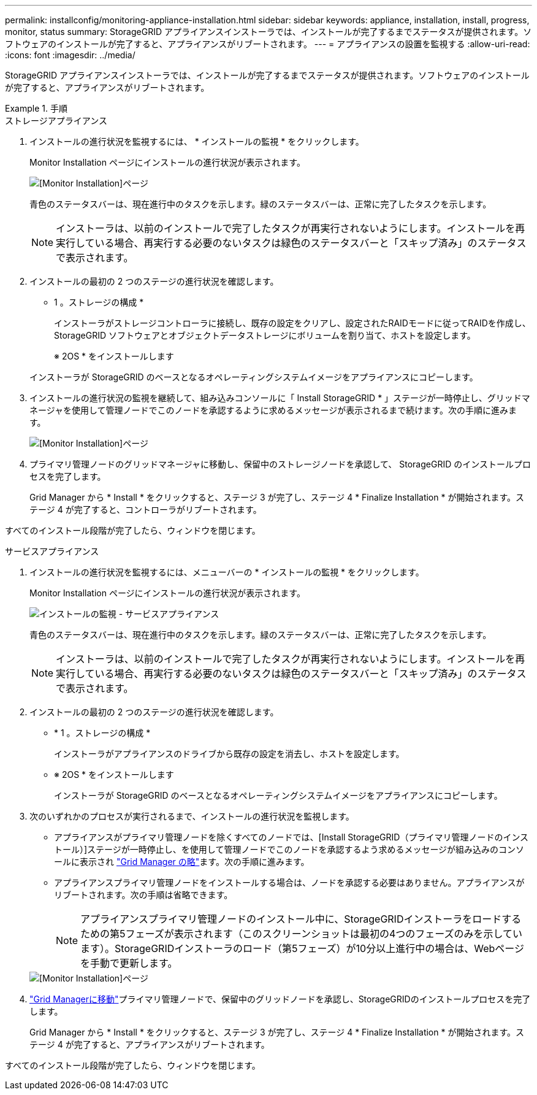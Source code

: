 ---
permalink: installconfig/monitoring-appliance-installation.html 
sidebar: sidebar 
keywords: appliance, installation, install, progress, monitor, status 
summary: StorageGRID アプライアンスインストーラでは、インストールが完了するまでステータスが提供されます。ソフトウェアのインストールが完了すると、アプライアンスがリブートされます。 
---
= アプライアンスの設置を監視する
:allow-uri-read: 
:icons: font
:imagesdir: ../media/


[role="lead"]
StorageGRID アプライアンスインストーラでは、インストールが完了するまでステータスが提供されます。ソフトウェアのインストールが完了すると、アプライアンスがリブートされます。

.手順
[role="tabbed-block"]
====
.ストレージアプライアンス
--
. インストールの進行状況を監視するには、 * インストールの監視 * をクリックします。
+
Monitor Installation ページにインストールの進行状況が表示されます。

+
image::../media/monitor_installation_configure_storage.gif[[Monitor Installation]ページ]

+
青色のステータスバーは、現在進行中のタスクを示します。緑のステータスバーは、正常に完了したタスクを示します。

+

NOTE: インストーラは、以前のインストールで完了したタスクが再実行されないようにします。インストールを再実行している場合、再実行する必要のないタスクは緑色のステータスバーと「スキップ済み」のステータスで表示されます。

. インストールの最初の 2 つのステージの進行状況を確認します。
+
* 1 。ストレージの構成 *

+
インストーラがストレージコントローラに接続し、既存の設定をクリアし、設定されたRAIDモードに従ってRAIDを作成し、StorageGRID ソフトウェアとオブジェクトデータストレージにボリュームを割り当て、ホストを設定します。

+
※ 2OS * をインストールします

+
インストーラが StorageGRID のベースとなるオペレーティングシステムイメージをアプライアンスにコピーします。

. インストールの進行状況の監視を継続して、組み込みコンソールに「 Install StorageGRID * 」ステージが一時停止し、グリッドマネージャを使用して管理ノードでこのノードを承認するように求めるメッセージが表示されるまで続けます。次の手順に進みます。
+
image::../media/monitor_installation_install_sgws.gif[[Monitor Installation]ページ]

. プライマリ管理ノードのグリッドマネージャに移動し、保留中のストレージノードを承認して、 StorageGRID のインストールプロセスを完了します。
+
Grid Manager から * Install * をクリックすると、ステージ 3 が完了し、ステージ 4 * Finalize Installation * が開始されます。ステージ 4 が完了すると、コントローラがリブートされます。



すべてのインストール段階が完了したら、ウィンドウを閉じます。

--
.サービスアプライアンス
--
. インストールの進行状況を監視するには、メニューバーの * インストールの監視 * をクリックします。
+
Monitor Installation ページにインストールの進行状況が表示されます。

+
image::../media/monitor_installation_services_appl.png[インストールの監視 - サービスアプライアンス]

+
青色のステータスバーは、現在進行中のタスクを示します。緑のステータスバーは、正常に完了したタスクを示します。

+

NOTE: インストーラは、以前のインストールで完了したタスクが再実行されないようにします。インストールを再実行している場合、再実行する必要のないタスクは緑色のステータスバーと「スキップ済み」のステータスで表示されます。

. インストールの最初の 2 つのステージの進行状況を確認します。
+
** * 1 。ストレージの構成 *
+
インストーラがアプライアンスのドライブから既存の設定を消去し、ホストを設定します。

** ※ 2OS * をインストールします
+
インストーラが StorageGRID のベースとなるオペレーティングシステムイメージをアプライアンスにコピーします。



. 次のいずれかのプロセスが実行されるまで、インストールの進行状況を監視します。
+
** アプライアンスがプライマリ管理ノードを除くすべてのノードでは、[Install StorageGRID（プライマリ管理ノードのインストール）]ステージが一時停止し、を使用して管理ノードでこのノードを承認するよう求めるメッセージが組み込みのコンソールに表示され https://docs.netapp.com/us-en/storagegrid/admin/signing-in-to-grid-manager.html["Grid Manager の略"^]ます。次の手順に進みます。
** アプライアンスプライマリ管理ノードをインストールする場合は、ノードを承認する必要はありません。アプライアンスがリブートされます。次の手順は省略できます。
+

NOTE: アプライアンスプライマリ管理ノードのインストール中に、StorageGRIDインストーラをロードするための第5フェーズが表示されます（このスクリーンショットは最初の4つのフェーズのみを示しています）。StorageGRIDインストーラのロード（第5フェーズ）が10分以上進行中の場合は、Webページを手動で更新します。

+
image::../media/monitor_installation_install_sgws.gif[[Monitor Installation]ページ]



. https://docs.netapp.com/us-en/storagegrid/admin/signing-in-to-grid-manager.html["Grid Managerに移動"^]プライマリ管理ノードで、保留中のグリッドノードを承認し、StorageGRIDのインストールプロセスを完了します。
+
Grid Manager から * Install * をクリックすると、ステージ 3 が完了し、ステージ 4 * Finalize Installation * が開始されます。ステージ 4 が完了すると、アプライアンスがリブートされます。



すべてのインストール段階が完了したら、ウィンドウを閉じます。

--
====